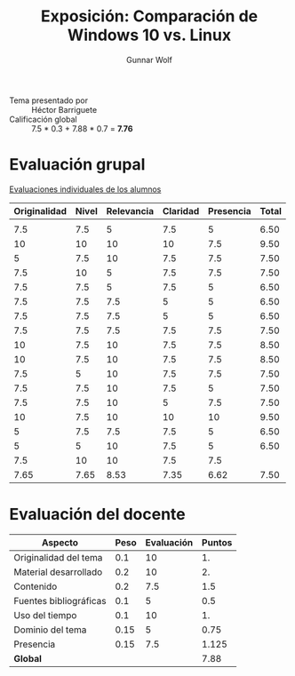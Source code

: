 #+title: Exposición: Comparación de Windows 10 vs. Linux
#+author: Gunnar Wolf

- Tema presentado por :: Héctor Barriguete
- Calificación global ::  7.5 * 0.3 + 7.88 * 0.7 = *7.76*

* Evaluación grupal

[[./evaluacion_alumnos.pdf][Evaluaciones individuales de los alumnos]]

|--------------+-------+------------+----------+-----------+-------|
| Originalidad | Nivel | Relevancia | Claridad | Presencia | Total |
|--------------+-------+------------+----------+-----------+-------|
|              |       |            |          |           |       |
|          7.5 |   7.5 |          5 |      7.5 |         5 |  6.50 |
|           10 |    10 |         10 |       10 |       7.5 |  9.50 |
|            5 |   7.5 |         10 |      7.5 |       7.5 |  7.50 |
|          7.5 |    10 |          5 |      7.5 |       7.5 |  7.50 |
|          7.5 |   7.5 |          5 |      7.5 |         5 |  6.50 |
|          7.5 |   7.5 |        7.5 |        5 |         5 |  6.50 |
|          7.5 |   7.5 |        7.5 |        5 |         5 |  6.50 |
|          7.5 |   7.5 |        7.5 |      7.5 |       7.5 |  7.50 |
|           10 |   7.5 |         10 |      7.5 |       7.5 |  8.50 |
|           10 |   7.5 |         10 |      7.5 |       7.5 |  8.50 |
|          7.5 |     5 |         10 |      7.5 |       7.5 |  7.50 |
|          7.5 |   7.5 |         10 |      7.5 |         5 |  7.50 |
|          7.5 |   7.5 |         10 |        5 |       7.5 |  7.50 |
|           10 |   7.5 |         10 |       10 |        10 |  9.50 |
|            5 |   7.5 |        7.5 |      7.5 |         5 |  6.50 |
|            5 |     5 |         10 |      7.5 |         5 |  6.50 |
|          7.5 |    10 |         10 |      7.5 |       7.5 |       |
|--------------+-------+------------+----------+-----------+-------|
|         7.65 |  7.65 |       8.53 |     7.35 |      6.62 |  7.50 |
|--------------+-------+------------+----------+-----------+-------|
#+TBLFM: @>$1..@>$6=vmean(@II..@III-1); f-2::@3$>..@>>>$>=vmean($1..$5); f-2

* Evaluación del docente

| *Aspecto*              | *Peso* | *Evaluación* | *Puntos* |
|------------------------+--------+--------------+----------|
| Originalidad del tema  |    0.1 |           10 |       1. |
| Material desarrollado  |    0.2 |           10 |       2. |
| Contenido              |    0.2 |          7.5 |      1.5 |
| Fuentes bibliográficas |    0.1 |            5 |      0.5 |
| Uso del tiempo         |    0.1 |           10 |       1. |
| Dominio del tema       |   0.15 |            5 |     0.75 |
| Presencia              |   0.15 |          7.5 |    1.125 |
|------------------------+--------+--------------+----------|
| *Global*               |        |              |     7.88 |
#+TBLFM: @<<$4..@>>$4=$2*$3::$4=vsum(@<<..@>>);f-2
